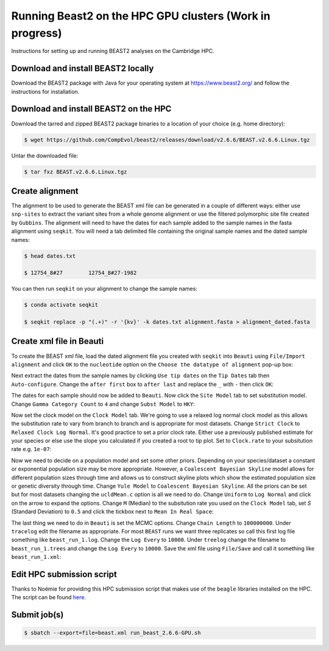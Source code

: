 Running Beast2 on the HPC GPU clusters (Work in progress)
=========================================================

Instructions for setting up and running BEAST2 analyses on the Cambridge HPC.

Download and install BEAST2 locally
-----------------------------------

Download the BEAST2 package with Java for your operating system at `<https://www.beast2.org/>`_ and follow the instructions for
installation.

Download and install BEAST2 on the HPC
--------------------------------------

Download the tarred and zipped BEAST2 package binaries to a location of your choice (e.g. home directory):

.. code-block:: console

    $ wget https://github.com/CompEvol/beast2/releases/download/v2.6.6/BEAST.v2.6.6.Linux.tgz

Untar the downloaded file:

.. code-block:: console

    $ tar fxz BEAST.v2.6.6.Linux.tgz

Create alignment
----------------

The alignment to be used to generate the BEAST xml file can be generated in a couple of different ways: either use ``snp-sites`` to extract the variant sites 
from a whole genome alignment or use the filtered polymorphic site file created by ``Gubbins``.  The alignment will need to have the dates for each sample added
to the sample names in the fasta alignment using ``seqkit``.  You will need a tab delimited file containing the original sample names and the dated sample names:

.. code-block:: console

    $ head dates.txt

    $ 12754_8#27	12754_8#27-1982

You can then run ``seqkit`` on your alignment to change the sample names:

.. code-block:: console

    $ conda activate seqkit

    $ seqkit replace -p "(.+)" -r '{kv}' -k dates.txt alignment.fasta > alignment_dated.fasta

Create xml file in Beauti
-------------------------

To create the BEAST xml file, load the dated alignment file you created with ``seqkit`` into ``Beauti`` using ``File/Import alignment`` and click ``OK`` to the ``nucleotide``
option on the ``Choose the datatype of alignment`` pop-up box:

.. image:: beauti_1.png
  :width: 800
  :alt: Beauti load page

Next extract the dates from the sample names by clicking ``Use tip dates`` on the ``Tip Dates`` tab then ``Auto-configure``. Change the ``after first`` box to ``after last`` and
replace the ``_`` with ``-`` then click ``OK``:

.. image:: beauti_2.png
  :width: 800
  :alt: Beauti tip dates

The dates for each sample should now be added to ``Beauti``.  Now click the ``Site Model`` tab to set substitution model. Change ``Gamma Category Count`` to ``4`` and change 
``Subst Model`` to ``HKY``:

.. image:: beauti_3.png
  :width: 800
  :alt: Beauti tip dates

Now set the clock model on the ``Clock Model`` tab. We're going to use a relaxed log normal clock model as this allows the substitution rate to vary from branch to branch and
is appropriate for most datasets. Change ``Strict Clock`` to ``Relaxed Clock Log Normal``.  It's good practice to set a prior clock rate.  Either use a previously published estimate
for your species or else use the slope you calculated if you created a root to tip plot.  Set to ``Clock.rate`` to your subsitution rate e.g. ``1e-07``:

.. image:: beauti_4.png
  :width: 800
  :alt: Beauti tip dates

Now we need to decide on a population model and set some other priors. Depending on your species/dataset a constant or exponential population size may be more appropriate. However, 
a ``Coalescent Bayesian Skyline`` model allows for different population sizes through time and allows us to construct skyline plots which show the estimated population size or genetic
diversity through time. Change ``Yule Model`` to ``Coalescent Bayesian Skyline``.  All the priors can be set but for most datasets changing the ``ucldMean.c`` option is all we need to do.  
Change ``Uniform`` to ``Log Normal`` and click on the arrow to expand the options. Change ``M`` (Median) to the subsitution rate you used on the ``Clock Model`` tab, set `S` (Standard Deviation)
to ``0.5`` and click the tickbox next to ``Mean In Real Space``:

.. image:: beauti_5.png
  :width: 800
  :alt: Beauti tip dates

The last thing we need to do in ``Beauti`` is set the MCMC options.  Change ``Chain Length`` to ``100000000``.  Under ``tracelog`` edit the filename as appropriate.  For most ``BEAST`` runs 
we want three replicates so call this first log file something like ``beast_run_1.log``.  Change the ``Log Every`` to ``10000``.  Under ``treelog`` change the filename to ``beast_run_1.trees``
and change the ``Log Every`` to ``10000``. Save the xml file using ``File/Save`` and call it something like ``beast_run_1.xml``:

.. image:: beauti_6.png
  :width: 800
  :alt: Beauti tip dates

Edit HPC submission script
--------------------------

Thanks to Noémie for providing this HPC submission script that makes use of the ``beagle`` libraries installed on the HPC.  The script
can be found `here <https://github.com/pathgenevocam/hpc_submission>`_. 

Submit job(s)
-------------

.. code-block:: console

    $ sbatch --export=file=beast.xml run_beast_2.6.6-GPU.sh

